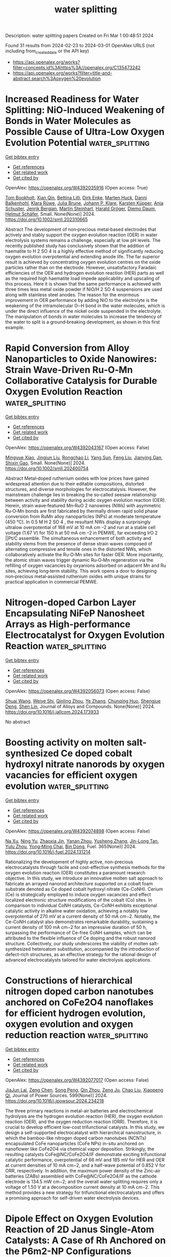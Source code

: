 #+TITLE: water splitting
Description: water splitting papers
Created on Fri Mar  1 00:48:51 2024

Found 31 results from 2024-02-23 to 2024-03-01
OpenAlex URLS (not including from_created_date or the API key)
- [[https://api.openalex.org/works?filter=concepts.id%3Ahttps%3A//openalex.org/C135473242]]
- [[https://api.openalex.org/works?filter=title-and-abstract.search%3Aoxygen%20evolution]]

* Increased Readiness for Water Splitting: NiO‐Induced Weakening of Bonds in Water Molecules as Possible Cause of Ultra‐Low Oxygen Evolution Potential  :water_splitting:
:PROPERTIES:
:UUID: https://openalex.org/W4392035916
:TOPICS: Electrocatalysis for Energy Conversion, Memristive Devices for Neuromorphic Computing, Aqueous Zinc-Ion Battery Technology
:PUBLICATION_DATE: 2024-02-22
:END:    
    
[[elisp:(doi-add-bibtex-entry "https://doi.org/10.1002/smll.202310665")][Get bibtex entry]] 

- [[elisp:(progn (xref--push-markers (current-buffer) (point)) (oa--referenced-works "https://openalex.org/W4392035916"))][Get references]]
- [[elisp:(progn (xref--push-markers (current-buffer) (point)) (oa--related-works "https://openalex.org/W4392035916"))][Get related work]]
- [[elisp:(progn (xref--push-markers (current-buffer) (point)) (oa--cited-by-works "https://openalex.org/W4392035916"))][Get cited by]]

OpenAlex: https://openalex.org/W4392035916 (Open access: True)
    
[[https://openalex.org/A5014212618][Tom Bookholt]], [[https://openalex.org/A5036966965][Xian Qin]], [[https://openalex.org/A5093978154][Bettina Lilli]], [[https://openalex.org/A5000960610][Dirk Enke]], [[https://openalex.org/A5035314432][Marten Huck]], [[https://openalex.org/A5019978547][Danni Balkenhohl]], [[https://openalex.org/A5093978155][Klara Rüwe]], [[https://openalex.org/A5069353127][Julia Brune]], [[https://openalex.org/A5078789321][Johann P. Klare]], [[https://openalex.org/A5038102483][Karsten Küpper]], [[https://openalex.org/A5018372762][Anja Schuster]], [[https://openalex.org/A5093978153][Jenrik Bergjan]], [[https://openalex.org/A5042098091][Martin Steinhart]], [[https://openalex.org/A5077386505][Harald Gröger]], [[https://openalex.org/A5086493756][Diemo Daum]], [[https://openalex.org/A5045476054][Helmut Schäfer]], Small. None(None)] 2024. https://doi.org/10.1002/smll.202310665 
     
Abstract The development of non‐precious metal‐based electrodes that actively and stably support the oxygen evolution reaction (OER) in water electrolysis systems remains a challenge, especially at low pH levels. The recently published study has conclusively shown that the addition of haematite to H 2 SO 4 is a highly effective method of significantly reducing oxygen evolution overpotential and extending anode life. The far superior result is achieved by concentrating oxygen evolution centres on the oxide particles rather than on the electrode. However, unsatisfactory Faradaic efficiencies of the OER and hydrogen evolution reaction (HER) parts as well as the required high haematite load impede applicability and upscaling of this process. Here it is shown that the same performance is achieved with three times less metal oxide powder if NiO/H 2 SO 4 suspensions are used along with stainless steel anodes. The reason for the enormous improvement in OER performance by adding NiO to the electrolyte is the weakening of the intramolecular O─H bond in the water molecules, which is under the direct influence of the nickel oxide suspended in the electrolyte. The manipulation of bonds in water molecules to increase the tendency of the water to split is a ground‐breaking development, as shown in this first example.    

    

* Rapid Conversion from Alloy Nanoparticles to Oxide Nanowires: Strain Wave‐Driven Ru‐O‐Mn Collaborative Catalysis for Durable Oxygen Evolution Reaction  :water_splitting:
:PROPERTIES:
:UUID: https://openalex.org/W4392043167
:TOPICS: Electrocatalysis for Energy Conversion, Catalytic Nanomaterials, Memristive Devices for Neuromorphic Computing
:PUBLICATION_DATE: 2024-02-22
:END:    
    
[[elisp:(doi-add-bibtex-entry "https://doi.org/10.1002/smll.202400754")][Get bibtex entry]] 

- [[elisp:(progn (xref--push-markers (current-buffer) (point)) (oa--referenced-works "https://openalex.org/W4392043167"))][Get references]]
- [[elisp:(progn (xref--push-markers (current-buffer) (point)) (oa--related-works "https://openalex.org/W4392043167"))][Get related work]]
- [[elisp:(progn (xref--push-markers (current-buffer) (point)) (oa--cited-by-works "https://openalex.org/W4392043167"))][Get cited by]]

OpenAlex: https://openalex.org/W4392043167 (Open access: False)
    
[[https://openalex.org/A5033919058][Mingyue Xiao]], [[https://openalex.org/A5011453447][Jingjun Liu]], [[https://openalex.org/A5056852886][Rongchao Li]], [[https://openalex.org/A5002847748][Yang Sun]], [[https://openalex.org/A5060470951][Feng Liu]], [[https://openalex.org/A5034184642][Jianying Gan]], [[https://openalex.org/A5029544282][Shixin Gao]], Small. None(None)] 2024. https://doi.org/10.1002/smll.202400754 
     
Abstract Metal‐doped ruthenium oxides with low prices have gained widespread attention due to their editable compositions, distorted structures, and diverse morphologies for electrocatalysis. However, the mainstream challenge lies in breaking the so‐called seesaw relationship between activity and stability during acidic oxygen evolution reaction (OER). Herein, strain wave‐featured Mn‐RuO 2 nanowires (NWs) with asymmetric Ru‐O‐Mn bonds are first fabricated by thermally driven rapid solid phase conversion from RuMn alloy nanoparticles (NPs) at moderate temperature (450 °C). In 0.5 M H 2 SO 4 , the resultant NWs display a surprisingly ultralow overpotential of 168 mV at 10 mA cm –2 and run at a stable cell voltage (1.67 V) for 150 h at 50 mA cm –2 in PEMWE, far exceeding IrO 2 ||Pt/C assemble. The simultaneous enhancement of both activity and stability stems from the presence of dense strain waves composed of alternating compressive and tensile ones in the distorted NWs, which collaboratively activate the Ru‐O‐Mn sites for faster OER. More importantly, the atomic strain waves trigger dynamic Ru‐O‐Mn regeneration via the refilling of oxygen vacancies by oxyanions adsorbed on adjacent Mn and Ru sites, achieving long‐term stability. This work opens a door to designing non‐precious metal‐assisted ruthenium oxides with unique strains for practical application in commercial PEMWE.    

    

* Nitrogen-doped Carbon Layer Encapsulating NiFeP Nanosheet Arrays as High-performance Electrocatalyst for Oxygen Evolution Reaction  :water_splitting:
:PROPERTIES:
:UUID: https://openalex.org/W4392056073
:TOPICS: Electrocatalysis for Energy Conversion, Fuel Cell Membrane Technology, Aqueous Zinc-Ion Battery Technology
:PUBLICATION_DATE: 2024-02-01
:END:    
    
[[elisp:(doi-add-bibtex-entry "https://doi.org/10.1016/j.jallcom.2024.173933")][Get bibtex entry]] 

- [[elisp:(progn (xref--push-markers (current-buffer) (point)) (oa--referenced-works "https://openalex.org/W4392056073"))][Get references]]
- [[elisp:(progn (xref--push-markers (current-buffer) (point)) (oa--related-works "https://openalex.org/W4392056073"))][Get related work]]
- [[elisp:(progn (xref--push-markers (current-buffer) (point)) (oa--cited-by-works "https://openalex.org/W4392056073"))][Get cited by]]

OpenAlex: https://openalex.org/W4392056073 (Open access: False)
    
[[https://openalex.org/A5059816962][Shuai Wang]], [[https://openalex.org/A5034955183][Weiye Shi]], [[https://openalex.org/A5070966509][Qinling Zhou]], [[https://openalex.org/A5082117229][Ye Zhang]], [[https://openalex.org/A5037000770][Chunqing Huo]], [[https://openalex.org/A5080563301][Shengjue Deng]], [[https://openalex.org/A5012185971][Shen Lin]], Journal of Alloys and Compounds. None(None)] 2024. https://doi.org/10.1016/j.jallcom.2024.173933 
     
No abstract    

    

* Boosting activity on molten salt-synthesized Ce doped cobalt hydroxyl nitrate nanorods by oxygen vacancies for efficient oxygen evolution  :water_splitting:
:PROPERTIES:
:UUID: https://openalex.org/W4392074898
:TOPICS: Formation and Properties of Nanocrystals and Nanostructures, Electrochemical Detection of Heavy Metal Ions, Memristive Devices for Neuromorphic Computing
:PUBLICATION_DATE: 2024-06-01
:END:    
    
[[elisp:(doi-add-bibtex-entry "https://doi.org/10.1016/j.fuel.2024.131214")][Get bibtex entry]] 

- [[elisp:(progn (xref--push-markers (current-buffer) (point)) (oa--referenced-works "https://openalex.org/W4392074898"))][Get references]]
- [[elisp:(progn (xref--push-markers (current-buffer) (point)) (oa--related-works "https://openalex.org/W4392074898"))][Get related work]]
- [[elisp:(progn (xref--push-markers (current-buffer) (point)) (oa--cited-by-works "https://openalex.org/W4392074898"))][Get cited by]]

OpenAlex: https://openalex.org/W4392074898 (Open access: False)
    
[[https://openalex.org/A5039804899][Na Xu]], [[https://openalex.org/A5061173596][Ning Yu]], [[https://openalex.org/A5068775213][Zhaoxia Jin]], [[https://openalex.org/A5005475250][Yanan Zhou]], [[https://openalex.org/A5050840588][Yusheng Zhang]], [[https://openalex.org/A5058907569][Jin-Long Tan]], [[https://openalex.org/A5075675634][Yulu Zhou]], [[https://openalex.org/A5062331341][Yong‐Ming Chai]], [[https://openalex.org/A5072072030][Bin Dong]], Fuel. 365(None)] 2024. https://doi.org/10.1016/j.fuel.2024.131214 
     
Rationalizing the development of highly active, non-precious electrocatalysts through facile and cost-effective synthesis methods for the oxygen evolution reaction (OER) constitutes a paramount research objective. In this study, we introduce an innovative molten salt approach to fabricate an arrayed nanorod architecture supported on a cobalt foam substrate denoted as Ce doped cobalt hydroxyl nitrate (Ce-CoNH). Cerium (Ce) is strategically employed to induce oxygen vacancies and effect localized electronic structure modifications of the cobalt (Co) sites. In comparison to individual CoNH catalysts, Ce-CoNH exhibits exceptional catalytic activity in alkaline water oxidation, achieving a notably low overpotential of 270 mV at a current density of 50 mA cm−2. Notably, the Ce-CoNH catalyst also demonstrates remarkable durability, sustaining a current density of 100 mA cm−2 for an impressive duration of 50 h, surpassing the performance of Ce-free CoNH samples, which can be attributed to the flexible influence of Ce doping and the robust nanorod structure. Collectively, our study underscores the viability of molten salt-synthesized heteroatom substitution, accompanied by the introduction of defect-rich structures, as an effective strategy for the rational design of advanced electrocatalysts tailored for water electrolysis applications.    

    

* Constructions of hierarchical nitrogen doped carbon nanotubes anchored on CoFe2O4 nanoflakes for efficient hydrogen evolution, oxygen evolution and oxygen reduction reaction  :water_splitting:
:PROPERTIES:
:UUID: https://openalex.org/W4392077017
:TOPICS: Electrocatalysis for Energy Conversion, Aqueous Zinc-Ion Battery Technology, Electrochemical Detection of Heavy Metal Ions
:PUBLICATION_DATE: 2024-04-01
:END:    
    
[[elisp:(doi-add-bibtex-entry "https://doi.org/10.1016/j.jpowsour.2024.234218")][Get bibtex entry]] 

- [[elisp:(progn (xref--push-markers (current-buffer) (point)) (oa--referenced-works "https://openalex.org/W4392077017"))][Get references]]
- [[elisp:(progn (xref--push-markers (current-buffer) (point)) (oa--related-works "https://openalex.org/W4392077017"))][Get related work]]
- [[elisp:(progn (xref--push-markers (current-buffer) (point)) (oa--cited-by-works "https://openalex.org/W4392077017"))][Get cited by]]

OpenAlex: https://openalex.org/W4392077017 (Open access: False)
    
[[https://openalex.org/A5027131833][JiaJun Lai]], [[https://openalex.org/A5026918847][Zeng Chen]], [[https://openalex.org/A5088166213][Song Peng]], [[https://openalex.org/A5040296357][Qin Zhou]], [[https://openalex.org/A5062815625][Zeng Ju]], [[https://openalex.org/A5038072194][Chao Liu]], [[https://openalex.org/A5045410326][Xiaopeng Qi]], Journal of Power Sources. 599(None)] 2024. https://doi.org/10.1016/j.jpowsour.2024.234218 
     
The three primary reactions in metal-air batteries and electrochemical hydrolysis are the hydrogen evolution reaction (HER), the oxygen evolution reaction (OER), and the oxygen reduction reaction (ORR). Therefore, it is crucial to develop efficient low-cost trifunctional catalysts. In this study, we design a self-supported electrocatalyst with hierarchical nanostructure, in which the bamboo-like nitrogen doped carbon nanotubes (NCNTs) encapsulated CoFe nanoparticles (CoFe NPs) in-situ anchored on nanoflower like CoFe2O4 via chemical vapor deposition. Strikingly, the resulting catalysts CoFe@NC/CoFe2O4/IF demonstrate exciting trifunctional catalytic performance, overpotential of 66 mV and 185 mV for HER and OER at current densities of 10 mA cm−2, and a half-wave potential of 0.852 V for ORR, respectively. In addition, the maximum power density of the Zinc-air batteries (ZABs) assembled with CoFe@NC/CoFe2O4/IF as the cathode electrode is 134.5 mW cm−2; and the overall water splitting requires only a voltage of 1.50 V at a decomposition current density at 10 mA cm−2. This method provides a new strategy for trifunctional electrocatalysts and offers a promising approach for self-driven water electrolysis devices.    

    

* Dipole Effect on Oxygen Evolution Reaction of 2D Janus Single-Atom Catalysts: A Case of Rh Anchored on the P6m2-NP Configurations  :water_splitting:
:PROPERTIES:
:UUID: https://openalex.org/W4392093761
:TOPICS: Electrocatalysis for Energy Conversion, Catalytic Nanomaterials, Fuel Cell Membrane Technology
:PUBLICATION_DATE: 2024-02-23
:END:    
    
[[elisp:(doi-add-bibtex-entry "https://doi.org/10.1021/acs.jpclett.3c03148")][Get bibtex entry]] 

- [[elisp:(progn (xref--push-markers (current-buffer) (point)) (oa--referenced-works "https://openalex.org/W4392093761"))][Get references]]
- [[elisp:(progn (xref--push-markers (current-buffer) (point)) (oa--related-works "https://openalex.org/W4392093761"))][Get related work]]
- [[elisp:(progn (xref--push-markers (current-buffer) (point)) (oa--cited-by-works "https://openalex.org/W4392093761"))][Get cited by]]

OpenAlex: https://openalex.org/W4392093761 (Open access: False)
    
[[https://openalex.org/A5031645533][Tao Huang]], [[https://openalex.org/A5005455089][Yaping Zhong]], [[https://openalex.org/A5075889094][Lei Li]], [[https://openalex.org/A5042904729][Wan Hui]], [[https://openalex.org/A5059314269][Can Leng]], [[https://openalex.org/A5039189577][Gui‐Fang Huang]], [[https://openalex.org/A5064262109][Wangyu Hu]], [[https://openalex.org/A5067640198][Wei‐Qing Huang]], The Journal of Physical Chemistry Letters. None(None)] 2024. https://doi.org/10.1021/acs.jpclett.3c03148 
     
Catalytic performance of single-atom catalysts (SACs) relies fundamentally on the electronic nature and local coordination environment of the active site. Here, based on a machine-learning (ML)-aided density functional theory (DFT) method, we reveal that the intrinsic dipole in Janus materials has a significant impact on the catalytic activity of SACs, using 2D γ-phosphorus carbide (γ-PC) as a model system. Specifically, a local dipole around the active site is a key degree to tune the catalytic activity and can be used as an important descriptor with a high feature importance of 17.1% in predicting the difference of adsorption free energy (ΔGO* – ΔGOH*) to assess the activity of the oxygen evolution reaction. As a result, the catalytic performance of SACs can be tuned by an intrinsic dipole, in stark contrast to those external stimuli strategies previously used. These results suggest that dipole engineering and the revolutionary DFT-ML hybrid scheme are novel approaches for designing high-performance catalysts.    

    

* Tuning Mo cations dissolution and surface reconstruction of CoMoO4 for efficient oxygen evolution reaction  :water_splitting:
:PROPERTIES:
:UUID: https://openalex.org/W4392095514
:TOPICS: Electrocatalysis for Energy Conversion, Catalytic Nanomaterials, Memristive Devices for Neuromorphic Computing
:PUBLICATION_DATE: 2024-02-01
:END:    
    
[[elisp:(doi-add-bibtex-entry "https://doi.org/10.1016/j.jallcom.2024.173963")][Get bibtex entry]] 

- [[elisp:(progn (xref--push-markers (current-buffer) (point)) (oa--referenced-works "https://openalex.org/W4392095514"))][Get references]]
- [[elisp:(progn (xref--push-markers (current-buffer) (point)) (oa--related-works "https://openalex.org/W4392095514"))][Get related work]]
- [[elisp:(progn (xref--push-markers (current-buffer) (point)) (oa--cited-by-works "https://openalex.org/W4392095514"))][Get cited by]]

OpenAlex: https://openalex.org/W4392095514 (Open access: False)
    
[[https://openalex.org/A5030288532][Hong Yin]], [[https://openalex.org/A5075330438][Yaonan Mo]], [[https://openalex.org/A5005792080][Chuang Liu]], [[https://openalex.org/A5008858273][Hengbo Xiao]], [[https://openalex.org/A5005752974][Zhilong Zheng]], [[https://openalex.org/A5088697406][Songliu Yuan]], [[https://openalex.org/A5025306333][Junjie Guo]], Journal of Alloys and Compounds. None(None)] 2024. https://doi.org/10.1016/j.jallcom.2024.173963 
     
No abstract    

    

* Ultrafast electronic and vibrational spectroscopy of electrochemical transformations on a metal-oxide surface during oxygen evolution from water  :water_splitting:
:PROPERTIES:
:UUID: https://openalex.org/W4392103902
:TOPICS: Electrochemical Detection of Heavy Metal Ions, Electrocatalysis for Energy Conversion, Quantum Coherence in Photosynthesis and Aqueous Systems
:PUBLICATION_DATE: 2024-02-23
:END:    
    
[[elisp:(doi-add-bibtex-entry "https://doi.org/10.26434/chemrxiv-2024-rzgp3")][Get bibtex entry]] 

- [[elisp:(progn (xref--push-markers (current-buffer) (point)) (oa--referenced-works "https://openalex.org/W4392103902"))][Get references]]
- [[elisp:(progn (xref--push-markers (current-buffer) (point)) (oa--related-works "https://openalex.org/W4392103902"))][Get related work]]
- [[elisp:(progn (xref--push-markers (current-buffer) (point)) (oa--cited-by-works "https://openalex.org/W4392103902"))][Get cited by]]

OpenAlex: https://openalex.org/W4392103902 (Open access: True)
    
[[https://openalex.org/A5066895569][Tanja Cuk]], [[https://openalex.org/A5054037567][Xihan Chen]], [[https://openalex.org/A5082056990][Suryansh Singh]], [[https://openalex.org/A5012639606][Michael Paolino]], [[https://openalex.org/A5060242817][James J. P. Stewart]], [[https://openalex.org/A5028760607][Ilya Vinogradov]], No host. None(None)] 2024. https://doi.org/10.26434/chemrxiv-2024-rzgp3  ([[https://chemrxiv.org/engage/api-gateway/chemrxiv/assets/orp/resource/item/65d779d166c138172943186c/original/ultrafast-electronic-and-vibrational-spectroscopy-of-electrochemical-transformations-on-a-metal-oxide-surface-during-oxygen-evolution-from-water.pdf][pdf]])
     
The oxygen evolution reaction (OER) from water fuels the planet through photosynthesis and is a primary means for hydrogen storage in energy technologies. Yet the detection of intermediates of OER central to the catalytic mechanism has been an ongoing challenge. This review covers the relevance of ultrafast electronic and vibrational spectroscopy of the electrochemical transformations of a metal-oxide surface undergoing OER. The electron doped SrTiO3/electrolyte is the system under review because of its high photocurrent efficiency with an ultrafast light trigger and because it allowed for detection of intermediate forms across the electromagnetic spectrum. The first part covers how the efficient catalytic reaction is triggered by ultrafast light pulses, describing the Schottky diode, the depletion layer, and Helmholtz layer under operating conditions to the extent possible. The second part covers the detection of the surface bound intermediates by transient spectroscopy. These target ultrafast (ps-ns) electron transfer from (or hole-trapping to) bound surface water species that are associated with the reactive oxygen intermediates of OER (e.g. OH*, O*). Their detection via a broadband visible probe, a mid-infrared evanescent wave, and coherent acoustic waves is then described. These target, respectively, the electronic states, the vibrational levels, and the lattice strain associated with the intermediates. The review is primarily concerned with how the measurements are made and the intermediates’ experimental spectra. The theoretical descriptions are brought in as a needed to provide context to spectra that are difficult to interpret on their own. A concluding section summarizes the essential findings and methodologies.    

    

* Nickel and Commercially Available Nickel‐Containing Alloys as Electrodes for the Electrochemical Oxygen Evolution  :water_splitting:
:PROPERTIES:
:UUID: https://openalex.org/W4392105251
:TOPICS: Electrocatalysis for Energy Conversion, Fuel Cell Membrane Technology, Aqueous Zinc-Ion Battery Technology
:PUBLICATION_DATE: 2024-02-23
:END:    
    
[[elisp:(doi-add-bibtex-entry "https://doi.org/10.1002/celc.202300460")][Get bibtex entry]] 

- [[elisp:(progn (xref--push-markers (current-buffer) (point)) (oa--referenced-works "https://openalex.org/W4392105251"))][Get references]]
- [[elisp:(progn (xref--push-markers (current-buffer) (point)) (oa--related-works "https://openalex.org/W4392105251"))][Get related work]]
- [[elisp:(progn (xref--push-markers (current-buffer) (point)) (oa--cited-by-works "https://openalex.org/W4392105251"))][Get cited by]]

OpenAlex: https://openalex.org/W4392105251 (Open access: True)
    
[[https://openalex.org/A5016719471][Nikolas Mao Kubo]], [[https://openalex.org/A5093264058][Fabian Ketter]], [[https://openalex.org/A5065818528][Stefan Palkovits]], [[https://openalex.org/A5078364217][Regina Palkovits]], ChemElectroChem. None(None)] 2024. https://doi.org/10.1002/celc.202300460  ([[https://onlinelibrary.wiley.com/doi/pdfdirect/10.1002/celc.202300460][pdf]])
     
Abstract Water electrolysis is a crucial technology for independency on fossil fuels. However, water splitting is limited by the sluggish kinetics of oxygen evolution reaction (OER). While many studies report highly active, non‐precious metal‐based electrocatalysts for alkaline OER, applicability under industrial conditions is often omitted. Such conditions require catalysts being applied on nickel or nickel‐containing alloys in elevated electrolyte concentrations. In contrast to the rather inert substrates often used in scientific studies, such industrially applied substrates exhibit significant OER activity themselves and show dynamic behaviour. Therefore, it is crucial to understand the OER behaviour of such substrates. Here, nickel and seven commercially available nickel‐containing alloys are investigated as anodes in alkaline OER and their elemental compositions correlated to their corresponding activities. Repeated potential cycling across the Ni(II)/Ni(III)‐redox couple is established as activity‐enhancing procedure. Overall, the nickel‐base alloy Hastelloy® X exhibits the highest activity due to its Fe‐, Cr‐, Mo‐ and Co‐content. Though, the activity gain differs significantly for the various materials. Comparing Ni and Hastelloy® X as least and most active materials, the positive impact of activation on both activity and stability becomes evident. While untreated Ni suffers from poor OER stability, the activity‐enhancing procedure also significantly increases electrode stability in 24 h chronopotentiometry.    

    

* Tuning the d-band states of NiFe-MOFs by combining early and late transition metals for enhanced electrocatalytic oxygen evolution  :water_splitting:
:PROPERTIES:
:UUID: https://openalex.org/W4392105540
:TOPICS: Electrocatalysis for Energy Conversion, Memristive Devices for Neuromorphic Computing, Electrochemical Detection of Heavy Metal Ions
:PUBLICATION_DATE: 2024-01-01
:END:    
    
[[elisp:(doi-add-bibtex-entry "https://doi.org/10.1039/d3ce01265d")][Get bibtex entry]] 

- [[elisp:(progn (xref--push-markers (current-buffer) (point)) (oa--referenced-works "https://openalex.org/W4392105540"))][Get references]]
- [[elisp:(progn (xref--push-markers (current-buffer) (point)) (oa--related-works "https://openalex.org/W4392105540"))][Get related work]]
- [[elisp:(progn (xref--push-markers (current-buffer) (point)) (oa--cited-by-works "https://openalex.org/W4392105540"))][Get cited by]]

OpenAlex: https://openalex.org/W4392105540 (Open access: False)
    
[[https://openalex.org/A5066425442][Dan Wen]], [[https://openalex.org/A5045484625][Xie Dan]], [[https://openalex.org/A5039787287][Bo Huang]], [[https://openalex.org/A5010357231][Qiuping Huang]], [[https://openalex.org/A5041582832][Dunmin Lin]], [[https://openalex.org/A5031892138][Xu Cheng]], [[https://openalex.org/A5020475870][Fengyu Xie]], [[https://openalex.org/A5068049785][Guangzhao Wang]], [[https://openalex.org/A5084740267][Weihua Guo]], CrystEngComm. None(None)] 2024. https://doi.org/10.1039/d3ce01265d 
     
This work presents a strategy of early-and-late transition metal combination to provide new pathways for efficient water splitting catalyst development.    

    

* Polarized Ultrathin BN Induced Dynamic Electron Interactions for Enhancing Acidic Oxygen Evolution  :water_splitting:
:PROPERTIES:
:UUID: https://openalex.org/W4392109777
:TOPICS: Electrocatalysis for Energy Conversion, Fuel Cell Membrane Technology, Electrochemical Detection of Heavy Metal Ions
:PUBLICATION_DATE: 2024-02-23
:END:    
    
[[elisp:(doi-add-bibtex-entry "https://doi.org/10.1002/ange.202402018")][Get bibtex entry]] 

- [[elisp:(progn (xref--push-markers (current-buffer) (point)) (oa--referenced-works "https://openalex.org/W4392109777"))][Get references]]
- [[elisp:(progn (xref--push-markers (current-buffer) (point)) (oa--related-works "https://openalex.org/W4392109777"))][Get related work]]
- [[elisp:(progn (xref--push-markers (current-buffer) (point)) (oa--cited-by-works "https://openalex.org/W4392109777"))][Get cited by]]

OpenAlex: https://openalex.org/W4392109777 (Open access: False)
    
[[https://openalex.org/A5036780151][Yixin Hao]], [[https://openalex.org/A5060265950][Sung‐Fu Hung]], [[https://openalex.org/A5078634223][Cheng Tian]], [[https://openalex.org/A5049099959][Luqi Wang]], [[https://openalex.org/A5091632977][Yiyu Chen]], [[https://openalex.org/A5002546727][Sheng Zhao]], [[https://openalex.org/A5081952140][Kang-Lin Peng]], [[https://openalex.org/A5056489746][Chenchen Zhang]], [[https://openalex.org/A5047629524][Ying Zhang]], [[https://openalex.org/A5010783003][Chun‐Han Kuo]], [[https://openalex.org/A5084555578][Han‐Yi Chen]], [[https://openalex.org/A5011395130][Shengjie Peng]], Angewandte Chemie. None(None)] 2024. https://doi.org/10.1002/ange.202402018 
     
Developing ruthenium‐based heterogeneous catalysts with an efficient and stable interface is essential for enhanced acidic oxygen evolution reaction (OER). Herein, we report a defect‐rich ultrathin boron nitride nanosheet support with relatively independent electron donor and acceptor sites, which serves as an electron reservoir and receiving station for RuO2, realizing the rapid supply and reception of electrons. Through precisely controlling the reaction interface, a low OER overpotential of only 180 mV (at 10 mA cm−2) and long‐term operational stability (350 h) are achieved, suggesting potential practical applications. In‐situ characterization and theoretical calculations have validated the existence of a localized electronic recycling between RuO2 and BNNS. The electron‐rich Ru sites accelerate the adsorption of water molecules and the dissociation of intermediates, while the interconnection between the O‐terminal and B‐terminal edge establishes electronic back‐donation, effectively suppressing the over‐oxidation of lattice oxygen. This study provides a new perspective for constructing a stable and highly active catalytic interface.    

    

* Polarized Ultrathin BN Induced Dynamic Electron Interactions for Enhancing Acidic Oxygen Evolution  :water_splitting:
:PROPERTIES:
:UUID: https://openalex.org/W4392110312
:TOPICS: Electrocatalysis for Energy Conversion, Fuel Cell Membrane Technology, Electrochemical Detection of Heavy Metal Ions
:PUBLICATION_DATE: 2024-02-23
:END:    
    
[[elisp:(doi-add-bibtex-entry "https://doi.org/10.1002/anie.202402018")][Get bibtex entry]] 

- [[elisp:(progn (xref--push-markers (current-buffer) (point)) (oa--referenced-works "https://openalex.org/W4392110312"))][Get references]]
- [[elisp:(progn (xref--push-markers (current-buffer) (point)) (oa--related-works "https://openalex.org/W4392110312"))][Get related work]]
- [[elisp:(progn (xref--push-markers (current-buffer) (point)) (oa--cited-by-works "https://openalex.org/W4392110312"))][Get cited by]]

OpenAlex: https://openalex.org/W4392110312 (Open access: False)
    
[[https://openalex.org/A5036780151][Yixin Hao]], [[https://openalex.org/A5060265950][Sung‐Fu Hung]], [[https://openalex.org/A5078634223][Cheng Tian]], [[https://openalex.org/A5049099959][Luqi Wang]], [[https://openalex.org/A5091632977][Yiyu Chen]], [[https://openalex.org/A5002546727][Sheng Zhao]], [[https://openalex.org/A5081952140][Kang-Lin Peng]], [[https://openalex.org/A5056489746][Chenchen Zhang]], [[https://openalex.org/A5042973046][Ying Zhang]], [[https://openalex.org/A5010783003][Chun‐Han Kuo]], [[https://openalex.org/A5084555578][Han‐Yi Chen]], [[https://openalex.org/A5011395130][Shengjie Peng]], Angewandte Chemie International Edition. None(None)] 2024. https://doi.org/10.1002/anie.202402018 
     
Developing ruthenium‐based heterogeneous catalysts with an efficient and stable interface is essential for enhanced acidic oxygen evolution reaction (OER). Herein, we report a defect‐rich ultrathin boron nitride nanosheet support with relatively independent electron donor and acceptor sites, which serves as an electron reservoir and receiving station for RuO2, realizing the rapid supply and reception of electrons. Through precisely controlling the reaction interface, a low OER overpotential of only 180 mV (at 10 mA cm−2) and long‐term operational stability (350 h) are achieved, suggesting potential practical applications. In‐situ characterization and theoretical calculations have validated the existence of a localized electronic recycling between RuO2 and BNNS. The electron‐rich Ru sites accelerate the adsorption of water molecules and the dissociation of intermediates, while the interconnection between the O‐terminal and B‐terminal edge establishes electronic back‐donation, effectively suppressing the over‐oxidation of lattice oxygen. This study provides a new perspective for constructing a stable and highly active catalytic interface.    

    

* Nanoflowers of Ternary Cobalt–Copper–Manganese Oxide as an Efficient Electrocatalyst for Oxygen Evolution Reaction  :water_splitting:
:PROPERTIES:
:UUID: https://openalex.org/W4392130324
:TOPICS: Electrocatalysis for Energy Conversion, Aqueous Zinc-Ion Battery Technology, Electrochemical Detection of Heavy Metal Ions
:PUBLICATION_DATE: 2024-02-24
:END:    
    
[[elisp:(doi-add-bibtex-entry "https://doi.org/10.1002/ente.202301355")][Get bibtex entry]] 

- [[elisp:(progn (xref--push-markers (current-buffer) (point)) (oa--referenced-works "https://openalex.org/W4392130324"))][Get references]]
- [[elisp:(progn (xref--push-markers (current-buffer) (point)) (oa--related-works "https://openalex.org/W4392130324"))][Get related work]]
- [[elisp:(progn (xref--push-markers (current-buffer) (point)) (oa--cited-by-works "https://openalex.org/W4392130324"))][Get cited by]]

OpenAlex: https://openalex.org/W4392130324 (Open access: False)
    
[[https://openalex.org/A5003445703][Jyoti Raghav]], [[https://openalex.org/A5045408244][P. Rosaiah]], [[https://openalex.org/A5051674509][Bandar Ali Al‐Asbahi]], [[https://openalex.org/A5001688048][Soumyendu Roy]], Energy Technology. None(None)] 2024. https://doi.org/10.1002/ente.202301355 
     
Oxygen evolution reaction (OER) is an integral step in the water‐splitting process. Hence, to promote OER, efficient catalysts are required to lower the energy barriers at the electrode/electrolyte interface. Low‐cost and highly active catalysts are in great demand. Herein, a ternary metal oxide, CoCuMnO x , synthesized by a facile hydrothermal method is reported, which possesses excellent catalytic ability for OER in alkaline electrolytes. The nanoscale morphology of the catalyst with flower‐like nanostructures is instrumental in increasing the electrochemical surface area of the electrode. The presence of multivalent ions and the incorporation of copper greatly enhance the electrochemical properties of the catalysts. The catalysts typically demonstrate an overpotential value of 220 mV for achieving 10 mA cm −2 current density and a Tafel slope of 73 mV dec −1 . The catalysts demonstrate good stability with minimal degradation in OER activity even after 20 h of chronopotentiometry test. For practical applications, this low‐cost material holds great potential.    

    

* Tracking accelerated oxygen evolution reaction enabled by explosive reconstruction of active species based on CoxN@NC  :water_splitting:
:PROPERTIES:
:UUID: https://openalex.org/W4392135567
:TOPICS: Electrocatalysis for Energy Conversion, Memristive Devices for Neuromorphic Computing, Fuel Cell Membrane Technology
:PUBLICATION_DATE: 2024-01-01
:END:    
    
[[elisp:(doi-add-bibtex-entry "https://doi.org/10.1039/d4ta00196f")][Get bibtex entry]] 

- [[elisp:(progn (xref--push-markers (current-buffer) (point)) (oa--referenced-works "https://openalex.org/W4392135567"))][Get references]]
- [[elisp:(progn (xref--push-markers (current-buffer) (point)) (oa--related-works "https://openalex.org/W4392135567"))][Get related work]]
- [[elisp:(progn (xref--push-markers (current-buffer) (point)) (oa--cited-by-works "https://openalex.org/W4392135567"))][Get cited by]]

OpenAlex: https://openalex.org/W4392135567 (Open access: False)
    
[[https://openalex.org/A5042054457][Hyung Wook Choi]], [[https://openalex.org/A5091554389][Jiwon Kim]], [[https://openalex.org/A5015012876][Hyeon‐Seok Bang]], [[https://openalex.org/A5078354747][Khaled Badawy]], [[https://openalex.org/A5024947859][Ui Young Lee]], [[https://openalex.org/A5049204244][Dong In Jeong]], [[https://openalex.org/A5039821968][Yeseul Kim]], [[https://openalex.org/A5054520248][Kotiba Hamad]], [[https://openalex.org/A5078886160][Bong Kyun Kang]], [[https://openalex.org/A5079700977][Byung Mook Weon]], [[https://openalex.org/A5001603223][Hyung Suk Oh]], [[https://openalex.org/A5017583868][Nirpendra Singh]], [[https://openalex.org/A5045038094][Dae Ho Yoon]], Journal of materials chemistry. A, Materials for energy and sustainability. None(None)] 2024. https://doi.org/10.1039/d4ta00196f 
     
The development of a hierarchical structure of Co/Co 4 N@NC has been successfully achieved. The robust oxygen evolution reaction activity of Co/Co 4 N@NC is attributed to the modulation of the d-band center, which reconstruct Co 2+ into Co 3+ .    

    

* Interface‐Engineered NiFe/Ni‐S Nanoparticles for Reliable Alkaline Oxygen Production at Industrial Current: A Sulfur Source Confinement Strategy  :water_splitting:
:PROPERTIES:
:UUID: https://openalex.org/W4392139199
:TOPICS: Aqueous Zinc-Ion Battery Technology, Electrocatalysis for Energy Conversion, Layered Double Hydroxide Nanomaterials
:PUBLICATION_DATE: 2024-02-23
:END:    
    
[[elisp:(doi-add-bibtex-entry "https://doi.org/10.1002/smll.202310737")][Get bibtex entry]] 

- [[elisp:(progn (xref--push-markers (current-buffer) (point)) (oa--referenced-works "https://openalex.org/W4392139199"))][Get references]]
- [[elisp:(progn (xref--push-markers (current-buffer) (point)) (oa--related-works "https://openalex.org/W4392139199"))][Get related work]]
- [[elisp:(progn (xref--push-markers (current-buffer) (point)) (oa--cited-by-works "https://openalex.org/W4392139199"))][Get cited by]]

OpenAlex: https://openalex.org/W4392139199 (Open access: False)
    
[[https://openalex.org/A5010217323][Bin Chen]], [[https://openalex.org/A5017882728][Tao Liu]], [[https://openalex.org/A5027689004][Xiangwen Zhang]], [[https://openalex.org/A5048537490][Shichao Zhao]], [[https://openalex.org/A5061055076][Runfei Yue]], [[https://openalex.org/A5040298454][Sipu Wang]], [[https://openalex.org/A5038532525][Lianqin Wang]], [[https://openalex.org/A5015399496][Zhihao Chen]], [[https://openalex.org/A5019670440][Yingjie Feng]], [[https://openalex.org/A5052713328][Jun Huang]], [[https://openalex.org/A5079178497][Yan Yin]], [[https://openalex.org/A5021480695][Michael D. Guiver]], Small. None(None)] 2024. https://doi.org/10.1002/smll.202310737 
     
Abstract Using powder‐based ink appears to be the most suitable candidate for commercializing the membrane electrode assembly (MEA), while research on the powder‐based NPM catalyst for anion exchange membrane water electrolyzer (AEMWE) is currently insufficient, especially at high current density. Herein, a sulfur source (NiFe Layered double hydroxide adsorbed ) confinement strategy is developed to integrate Ni 3 S 2 onto the surface of amorphous/crystalline NiFe alloy nanoparticles (denoted NiFe/Ni‐S), achieving advanced control over the sulfidation process for the formation of metal sulfides. The constructed interface under the sulfur source confinement strategy generates abundant active sites that increase electron transport at the electrode‐electrolyte interface and improve ability over an extended period at a high current density. Consequently, the constructed NiFe/Ni‐S delivers an ultra‐low overpotential of 239 mV at 10 mA cm −2 and 0.66 mA under an overpotential of 300 mV. The AEMWE with NiFe/Ni‐S anode exhibits a cell voltage of 1.664 V @ 0.5 A cm −2 and a 400 h stability at 1.0 A cm −2 .    

    

* Phytic-acid-doped conductive hydrogels as alkaline seawater electrocatalysts with anomalous chloride promoted oxygen evolution reaction  :water_splitting:
:PROPERTIES:
:UUID: https://openalex.org/W4392139371
:TOPICS: Electrocatalysis for Energy Conversion, Aqueous Zinc-Ion Battery Technology, Electrochemical Biosensor Technology
:PUBLICATION_DATE: 2024-02-01
:END:    
    
[[elisp:(doi-add-bibtex-entry "https://doi.org/10.1016/j.apsusc.2024.159754")][Get bibtex entry]] 

- [[elisp:(progn (xref--push-markers (current-buffer) (point)) (oa--referenced-works "https://openalex.org/W4392139371"))][Get references]]
- [[elisp:(progn (xref--push-markers (current-buffer) (point)) (oa--related-works "https://openalex.org/W4392139371"))][Get related work]]
- [[elisp:(progn (xref--push-markers (current-buffer) (point)) (oa--cited-by-works "https://openalex.org/W4392139371"))][Get cited by]]

OpenAlex: https://openalex.org/W4392139371 (Open access: False)
    
[[https://openalex.org/A5027580867][Lin Hu]], [[https://openalex.org/A5058103707][Xuecai Tan]], [[https://openalex.org/A5078231129][Rui Luo]], [[https://openalex.org/A5043057827][Xiao-Ju Wen]], [[https://openalex.org/A5051350429][Xiankun Wu]], [[https://openalex.org/A5041854485][Hua-xun Luo]], [[https://openalex.org/A5072559438][Zhenghao Fei]], Applied Surface Science. None(None)] 2024. https://doi.org/10.1016/j.apsusc.2024.159754 
     
No abstract    

    

* Seven mechanisms of oxygen evolution reaction proposed recently: A mini review  :water_splitting:
:PROPERTIES:
:UUID: https://openalex.org/W4392142198
:TOPICS: Electrocatalysis for Energy Conversion, Electrochemical Detection of Heavy Metal Ions, Fuel Cell Membrane Technology
:PUBLICATION_DATE: 2024-02-01
:END:    
    
[[elisp:(doi-add-bibtex-entry "https://doi.org/10.1016/j.cej.2024.149992")][Get bibtex entry]] 

- [[elisp:(progn (xref--push-markers (current-buffer) (point)) (oa--referenced-works "https://openalex.org/W4392142198"))][Get references]]
- [[elisp:(progn (xref--push-markers (current-buffer) (point)) (oa--related-works "https://openalex.org/W4392142198"))][Get related work]]
- [[elisp:(progn (xref--push-markers (current-buffer) (point)) (oa--cited-by-works "https://openalex.org/W4392142198"))][Get cited by]]

OpenAlex: https://openalex.org/W4392142198 (Open access: False)
    
[[https://openalex.org/A5022885630][Zhixuan Feng]], [[https://openalex.org/A5037480797][Chia-Tsen Dai]], [[https://openalex.org/A5032553249][Peng Shi]], [[https://openalex.org/A5060430863][Xuefei Lei]], [[https://openalex.org/A5021363847][Rui Guo]], [[https://openalex.org/A5075523709][Biao Wang]], [[https://openalex.org/A5081185893][Xuanwen Liu]], [[https://openalex.org/A5019520436][Jinyuan You]], Chemical Engineering Journal. None(None)] 2024. https://doi.org/10.1016/j.cej.2024.149992 
     
No abstract    

    

* P-doped RuPd nanoparticles anchored on Y2Ru2-xPdxO7 pyrochlore oxide surface as oxygen evolution and reduction electrocatalysts for Zn-air battery  :water_splitting:
:PROPERTIES:
:UUID: https://openalex.org/W4392142396
:TOPICS: Electrocatalysis for Energy Conversion, Aqueous Zinc-Ion Battery Technology, Electrochemical Detection of Heavy Metal Ions
:PUBLICATION_DATE: 2024-02-01
:END:    
    
[[elisp:(doi-add-bibtex-entry "https://doi.org/10.1016/j.apsusc.2024.159788")][Get bibtex entry]] 

- [[elisp:(progn (xref--push-markers (current-buffer) (point)) (oa--referenced-works "https://openalex.org/W4392142396"))][Get references]]
- [[elisp:(progn (xref--push-markers (current-buffer) (point)) (oa--related-works "https://openalex.org/W4392142396"))][Get related work]]
- [[elisp:(progn (xref--push-markers (current-buffer) (point)) (oa--cited-by-works "https://openalex.org/W4392142396"))][Get cited by]]

OpenAlex: https://openalex.org/W4392142396 (Open access: False)
    
[[https://openalex.org/A5052090122][Geunhyeong Lee]], [[https://openalex.org/A5017828132][Eun-Su Jang]], [[https://openalex.org/A5050138704][Pei-Chen Su]], [[https://openalex.org/A5009818257][Jooheon Kim]], Applied Surface Science. None(None)] 2024. https://doi.org/10.1016/j.apsusc.2024.159788 
     
No abstract    

    

* Distance effect of single atoms on stability of cobalt oxide catalysts for acidic oxygen evolution  :water_splitting:
:PROPERTIES:
:UUID: https://openalex.org/W4392153698
:TOPICS: Electrocatalysis for Energy Conversion, Electrochemical Detection of Heavy Metal Ions, Aqueous Zinc-Ion Battery Technology
:PUBLICATION_DATE: 2024-02-26
:END:    
    
[[elisp:(doi-add-bibtex-entry "https://doi.org/10.1038/s41467-024-46176-0")][Get bibtex entry]] 

- [[elisp:(progn (xref--push-markers (current-buffer) (point)) (oa--referenced-works "https://openalex.org/W4392153698"))][Get references]]
- [[elisp:(progn (xref--push-markers (current-buffer) (point)) (oa--related-works "https://openalex.org/W4392153698"))][Get related work]]
- [[elisp:(progn (xref--push-markers (current-buffer) (point)) (oa--cited-by-works "https://openalex.org/W4392153698"))][Get cited by]]

OpenAlex: https://openalex.org/W4392153698 (Open access: True)
    
[[https://openalex.org/A5000151255][Z. D. Zhang]], [[https://openalex.org/A5046463704][Chuanyi Jia]], [[https://openalex.org/A5063955135][Peiyu Ma]], [[https://openalex.org/A5021979312][Feng Chen]], [[https://openalex.org/A5071791749][Yang Jin]], [[https://openalex.org/A5041677976][Jian Huang]], [[https://openalex.org/A5049713859][Jian‐Guo Zheng]], [[https://openalex.org/A5043676611][Ming J. Zuo]], [[https://openalex.org/A5045653991][Mingkai Liu]], [[https://openalex.org/A5039567536][Shiming Zhou]], [[https://openalex.org/A5075571728][Jie Zeng]], Nature Communications. 15(1)] 2024. https://doi.org/10.1038/s41467-024-46176-0  ([[https://www.nature.com/articles/s41467-024-46176-0.pdf][pdf]])
     
Abstract Developing efficient and economical electrocatalysts for acidic oxygen evolution reaction (OER) is essential for proton exchange membrane water electrolyzers (PEMWE). Cobalt oxides are considered promising non-precious OER catalysts due to their high activities. However, the severe dissolution of Co atoms in acid media leads to the collapse of crystal structure, which impedes their application in PEMWE. Here, we report that introducing acid-resistant Ir single atoms into the lattice of spinel cobalt oxides can significantly suppress the Co dissolution and keep them highly stable during the acidic OER process. Combining theoretical and experimental studies, we reveal that the stabilizing effect induced by Ir heteroatoms exhibits a strong dependence on the distance of adjacent Ir single atoms, where the OER stability of cobalt oxides continuously improves with decreasing the distance. When the distance reduces to about 0.6 nm, the spinel cobalt oxides present no obvious degradation over a 60-h stability test for acidic OER, suggesting potential for practical applications.    

    

* Exfoliation of Metal–Organic Frameworks to Give 2D MOF Nanosheets for the Electrocatalytic Oxygen Evolution Reaction  :water_splitting:
:PROPERTIES:
:UUID: https://openalex.org/W4392156438
:TOPICS: Electrocatalysis for Energy Conversion, Electrochemical Detection of Heavy Metal Ions, Chemistry and Applications of Metal-Organic Frameworks
:PUBLICATION_DATE: 2024-02-26
:END:    
    
[[elisp:(doi-add-bibtex-entry "https://doi.org/10.1002/anie.202402969")][Get bibtex entry]] 

- [[elisp:(progn (xref--push-markers (current-buffer) (point)) (oa--referenced-works "https://openalex.org/W4392156438"))][Get references]]
- [[elisp:(progn (xref--push-markers (current-buffer) (point)) (oa--related-works "https://openalex.org/W4392156438"))][Get related work]]
- [[elisp:(progn (xref--push-markers (current-buffer) (point)) (oa--cited-by-works "https://openalex.org/W4392156438"))][Get cited by]]

OpenAlex: https://openalex.org/W4392156438 (Open access: False)
    
[[https://openalex.org/A5049967323][Peng Wu]], [[https://openalex.org/A5039931061][Shuang Geng]], [[https://openalex.org/A5021984184][Xinyu Wang]], [[https://openalex.org/A5039734738][Xinglong Zhang]], [[https://openalex.org/A5007884941][Hongfeng Li]], [[https://openalex.org/A5070961992][Lulu Zhang]], [[https://openalex.org/A5037726491][Yu Shen]], [[https://openalex.org/A5057374450][Baoli Zha]], [[https://openalex.org/A5086476705][Suoying Zhang]], [[https://openalex.org/A5040039962][Fengwei Huo]], [[https://openalex.org/A5023634611][Weina Zhang]], Angewandte Chemie International Edition. None(None)] 2024. https://doi.org/10.1002/anie.202402969 
     
The structure and properties of materials are determined by a diverse range of chemical bond formation and breaking mechanisms, which greatly motivates the development of selectively controlling the chemical bonds in order to achieve materials with specific characteristics. Here, an orientational intervening bond‐breaking strategy is demonstrated for synthesizing ultrathin metal–organic framework (MOF) nanosheets through balancing the process of thermal decomposition and liquid nitrogen exfoliation. In such approach, proper thermal treatment can weaken the interlayer bond while maintaining the stability of the intralayer bond in the layered MOFs. And the following liquid nitrogen treatment results in significant deformation and stress in the layered MOFs’ structure due to the instant temperature drop and drastic expansion of liquid N2, leading to the curling, detachment, and separation of the MOF layers. The produced MOF nanosheets with five cycles of treatment are primarily composed of nanosheets that are less than 10 nm in thickness. The MOF nanosheets exhibit enhanced catalytic performance in oxygen evolution reactions owing to the ultrathin thickness without capping agents which provide improved charge transfer efficiency and dense exposed active sites. This strategy underscores the significance of orientational intervention in chemical bonds to engineer innovative materials.    

    

* Exfoliation of Metal–Organic Frameworks to Give 2D MOF Nanosheets for the Electrocatalytic Oxygen Evolution Reaction  :water_splitting:
:PROPERTIES:
:UUID: https://openalex.org/W4392166415
:TOPICS: Electrocatalysis for Energy Conversion, Electrochemical Detection of Heavy Metal Ions, Chemistry and Applications of Metal-Organic Frameworks
:PUBLICATION_DATE: 2024-02-26
:END:    
    
[[elisp:(doi-add-bibtex-entry "https://doi.org/10.1002/ange.202402969")][Get bibtex entry]] 

- [[elisp:(progn (xref--push-markers (current-buffer) (point)) (oa--referenced-works "https://openalex.org/W4392166415"))][Get references]]
- [[elisp:(progn (xref--push-markers (current-buffer) (point)) (oa--related-works "https://openalex.org/W4392166415"))][Get related work]]
- [[elisp:(progn (xref--push-markers (current-buffer) (point)) (oa--cited-by-works "https://openalex.org/W4392166415"))][Get cited by]]

OpenAlex: https://openalex.org/W4392166415 (Open access: False)
    
[[https://openalex.org/A5049967323][Peng Wu]], [[https://openalex.org/A5039931061][Shuang Geng]], [[https://openalex.org/A5021984184][Xinyu Wang]], [[https://openalex.org/A5039734738][Xinglong Zhang]], [[https://openalex.org/A5007884941][Hongfeng Li]], [[https://openalex.org/A5070961992][Lulu Zhang]], [[https://openalex.org/A5037726491][Yu Shen]], [[https://openalex.org/A5057374450][Baoli Zha]], [[https://openalex.org/A5086476705][Suoying Zhang]], [[https://openalex.org/A5040039962][Fengwei Huo]], [[https://openalex.org/A5086476705][Suoying Zhang]], Angewandte Chemie. None(None)] 2024. https://doi.org/10.1002/ange.202402969 
     
The structure and properties of materials are determined by a diverse range of chemical bond formation and breaking mechanisms, which greatly motivates the development of selectively controlling the chemical bonds in order to achieve materials with specific characteristics. Here, an orientational intervening bond‐breaking strategy is demonstrated for synthesizing ultrathin metal–organic framework (MOF) nanosheets through balancing the process of thermal decomposition and liquid nitrogen exfoliation. In such approach, proper thermal treatment can weaken the interlayer bond while maintaining the stability of the intralayer bond in the layered MOFs. And the following liquid nitrogen treatment results in significant deformation and stress in the layered MOFs’ structure due to the instant temperature drop and drastic expansion of liquid N2, leading to the curling, detachment, and separation of the MOF layers. The produced MOF nanosheets with five cycles of treatment are primarily composed of nanosheets that are less than 10 nm in thickness. The MOF nanosheets exhibit enhanced catalytic performance in oxygen evolution reactions owing to the ultrathin thickness without capping agents which provide improved charge transfer efficiency and dense exposed active sites. This strategy underscores the significance of orientational intervention in chemical bonds to engineer innovative materials.    

    

* Structural reconstruction of cobalt and ferrocene-based metal-organic framework during electrochemical oxygen evolution reaction  :water_splitting:
:PROPERTIES:
:UUID: https://openalex.org/W4392168646
:TOPICS: Electrochemical Detection of Heavy Metal Ions, Conducting Polymer Research, Electrocatalysis for Energy Conversion
:PUBLICATION_DATE: 2024-02-26
:END:    
    
[[elisp:(doi-add-bibtex-entry "https://doi.org/10.26434/chemrxiv-2024-vlqz5")][Get bibtex entry]] 

- [[elisp:(progn (xref--push-markers (current-buffer) (point)) (oa--referenced-works "https://openalex.org/W4392168646"))][Get references]]
- [[elisp:(progn (xref--push-markers (current-buffer) (point)) (oa--related-works "https://openalex.org/W4392168646"))][Get related work]]
- [[elisp:(progn (xref--push-markers (current-buffer) (point)) (oa--cited-by-works "https://openalex.org/W4392168646"))][Get cited by]]

OpenAlex: https://openalex.org/W4392168646 (Open access: True)
    
[[https://openalex.org/A5071440495][Thomas Doughty]], [[https://openalex.org/A5094005131][Andrea Zingl]], [[https://openalex.org/A5070524825][Maximilian Wünschek]], [[https://openalex.org/A5035468865][Christian M. Pichler]], [[https://openalex.org/A5006409298][Matthew Watkins]], [[https://openalex.org/A5019861460][Souvik Roy]], No host. None(None)] 2024. https://doi.org/10.26434/chemrxiv-2024-vlqz5  ([[https://chemrxiv.org/engage/api-gateway/chemrxiv/assets/orp/resource/item/65d88265e9ebbb4db90983ee/original/structural-reconstruction-of-cobalt-and-ferrocene-based-metal-organic-framework-during-electrochemical-oxygen-evolution-reaction.pdf][pdf]])
     
Metal-organic frameworks (MOFs) are increasingly being investigated as electrocatalysts for oxygen evolution reaction (OER) due to their unique modular structures that present a hybrid between molecular and heterogeneous catalysts, featuring well-defined active sites. However, many fundamental questions remain open regarding the electrochemical stability of MOFs, structural reconstruction of coordination sites, and the role of in situ-formed species. Here we report structural transformation of a surface-grown MOF containing cobalt nodes and 1,1’-ferrocenedicarboxylic acid linkers (denoted as CoFc-MOF) during OER in alkaline electrolyte. Ex situ and in situ investigations of CoFc-MOF film suggests that the MOF acts as a pre-catalyst and undergoes a two-step restructuring process under operating conditions to generate a metal oxyhydroxide phase. The MOF-derived metal oxyhydroxide catalyst, supported on nickel foam electrodes, displays high activity towards OER with an overpotential of 190 mV at the current density of 10 mA cm–2. While this study demonstrates the necessity of investigating structural evolution of MOFs in electrocatalysis, it also shows potential of using MOFs as precursors in catalyst design.    

    

* Electroactive heterojunctions of iron-based compounds in oxygen evolution reaction – insight into synergy and mechanism  :water_splitting:
:PROPERTIES:
:UUID: https://openalex.org/W4392170706
:TOPICS: Electrocatalysis for Energy Conversion, Electrochemical Detection of Heavy Metal Ions, Fuel Cell Membrane Technology
:PUBLICATION_DATE: 2024-02-01
:END:    
    
[[elisp:(doi-add-bibtex-entry "https://doi.org/10.1016/j.electacta.2024.144005")][Get bibtex entry]] 

- [[elisp:(progn (xref--push-markers (current-buffer) (point)) (oa--referenced-works "https://openalex.org/W4392170706"))][Get references]]
- [[elisp:(progn (xref--push-markers (current-buffer) (point)) (oa--related-works "https://openalex.org/W4392170706"))][Get related work]]
- [[elisp:(progn (xref--push-markers (current-buffer) (point)) (oa--cited-by-works "https://openalex.org/W4392170706"))][Get cited by]]

OpenAlex: https://openalex.org/W4392170706 (Open access: False)
    
[[https://openalex.org/A5034044475][Anna Dymerska]], [[https://openalex.org/A5064148144][Ewa Mijowska]], [[https://openalex.org/A5030552243][Almaz L. Zinnatullin]], [[https://openalex.org/A5005873235][Rustem Zairov]], [[https://openalex.org/A5064148144][Ewa Mijowska]], Electrochimica Acta. None(None)] 2024. https://doi.org/10.1016/j.electacta.2024.144005 
     
This research addresses the inherent challenges of low catalytic activity and stability often associated with Oxygen Evolution Reaction (OER) catalysts. We designed composites with outstanding electrocatalytic performance. The methodology is characterized by low-temperature operation and environmentally friendly substrates. We have successfully fostered a synergistic interplay between Fe and oxygen, carbon and nickel, respectively. Fabricated material composed of three different heterojunctions triggered the stability of the catalyst and facilitated efficient charge transfer in OER. Our optimized catalyst (Fe/Ni_3.0h), emerges as a promising candidate for practical applications, exhibiting an overpotential of 310 mV, a Tafel slope of 37 mV/dec, and a potential retention of 98.8% which is a 50% lower drop in respect to commercial RuO2. Therefore, our approach underlines the substantial influence of conductive Fe-based materials: FeNi3, Fe3C, and Fe3O4 on OER performance with revealed comprehensive mechanism via ex-situ XRD and Mössbauer spectroscopy analyses.    

    

* Surface addition of Ag on PbO2 to enable efficient oxygen evolution reaction in pH-neutral media  :water_splitting:
:PROPERTIES:
:UUID: https://openalex.org/W4392184832
:TOPICS: Electrocatalysis for Energy Conversion, Electrochemical Detection of Heavy Metal Ions, Electrochemical Biosensor Technology
:PUBLICATION_DATE: 2024-02-01
:END:    
    
[[elisp:(doi-add-bibtex-entry "https://doi.org/10.1016/j.cej.2024.150043")][Get bibtex entry]] 

- [[elisp:(progn (xref--push-markers (current-buffer) (point)) (oa--referenced-works "https://openalex.org/W4392184832"))][Get references]]
- [[elisp:(progn (xref--push-markers (current-buffer) (point)) (oa--related-works "https://openalex.org/W4392184832"))][Get related work]]
- [[elisp:(progn (xref--push-markers (current-buffer) (point)) (oa--cited-by-works "https://openalex.org/W4392184832"))][Get cited by]]

OpenAlex: https://openalex.org/W4392184832 (Open access: False)
    
[[https://openalex.org/A5041930796][Siming Li]], [[https://openalex.org/A5047811811][Meng Shi]], [[https://openalex.org/A5072254497][Chen Wu]], [[https://openalex.org/A5032967714][Kaiqi Nie]], [[https://openalex.org/A5052267876][Zheng Wang]], [[https://openalex.org/A5050687293][Xiaoxu Jiang]], [[https://openalex.org/A5038908444][Xinbing Liu]], [[https://openalex.org/A5063251071][Huili Chen]], [[https://openalex.org/A5024069386][Xinlong Tian]], [[https://openalex.org/A5053821178][Daoxiong Wu]], [[https://openalex.org/A5041930796][Siming Li]], Chemical Engineering Journal. None(None)] 2024. https://doi.org/10.1016/j.cej.2024.150043 
     
Electrocatalysts, particularly earth-abundant metal oxide ones, exhibit poor performance in catalyzing the oxygen evolution reaction (OER) under neutral conditions due to low ionic concentrations. This study introduces a novel strategy for fabricating a PbO2 + Ag composite electrode with significantly improved OER activity and stability in a pH-neutral environment. Our results suggest that incorporating Ag as a surface additive improves the efficiency of utilizing adsorbed oxygenated species via the bridge-site-top-site pathway. Moreover, the surface decoration of Ag resulted in enhanced electrocatalytic stability by diverting the attack of oxygenated species to Pb thereby effectively preventing Pb dissolution. The results not only establish a method for utilizing PbO2 in pH-neutral OER applications, but also propose a potential strategy for employing less noble catalysts in cost-effective electrochemical energy conversions.    

    

* Carbon Nanotube Composites with Bimetallic Transition Metal Selenides as Efficient Electrocatalysts for Oxygen Evolution Reaction  :water_splitting:
:PROPERTIES:
:UUID: https://openalex.org/W4392189844
:TOPICS: Electrocatalysis for Energy Conversion, Fuel Cell Membrane Technology, Electrochemical Detection of Heavy Metal Ions
:PUBLICATION_DATE: 2024-02-27
:END:    
    
[[elisp:(doi-add-bibtex-entry "https://doi.org/10.3390/su16051953")][Get bibtex entry]] 

- [[elisp:(progn (xref--push-markers (current-buffer) (point)) (oa--referenced-works "https://openalex.org/W4392189844"))][Get references]]
- [[elisp:(progn (xref--push-markers (current-buffer) (point)) (oa--related-works "https://openalex.org/W4392189844"))][Get related work]]
- [[elisp:(progn (xref--push-markers (current-buffer) (point)) (oa--cited-by-works "https://openalex.org/W4392189844"))][Get cited by]]

OpenAlex: https://openalex.org/W4392189844 (Open access: True)
    
[[https://openalex.org/A5053208255][Saira Riaz]], [[https://openalex.org/A5026183354][Muhammad Shafiq Anjum]], [[https://openalex.org/A5009004798][Abid Ali]], [[https://openalex.org/A5081498908][Yasir Mehmood]], [[https://openalex.org/A5064930579][Muhammad Ahmad]], [[https://openalex.org/A5066178049][Norah Alwadai]], [[https://openalex.org/A5010504371][Munawar Iqbal]], [[https://openalex.org/A5052430989][Salih Akyürekli]], [[https://openalex.org/A5051204593][Noor Hassan]], [[https://openalex.org/A5050144026][Rizwan Shoukat]], Sustainability. 16(5)] 2024. https://doi.org/10.3390/su16051953  ([[https://www.mdpi.com/2071-1050/16/5/1953/pdf?version=1709030630][pdf]])
     
Hydrogen fuel is a clean and versatile energy carrier that can be used for various applications, including transportation, power generation, and industrial processes. Electrocatalytic water splitting could be the most beneficial and facile approach for producing hydrogen. In this work, transition metal selenide composites with carbon nanotubes (CNTs) have been investigated for electrocatalytic water splitting. The synthesis process involved the facile one-step hydrothermal growth of transition metal nanoparticles over the CNTs and acted as an efficient electrode toward electrochemical water splitting. Scanning electron microscopy and XRD patterns reveal that nanoparticles were firmly anchored on the CNTs, resulting in the formation of composites. The electrochemical measurements reveal that CNT composite with nickel–cobalt selenides (NiCo-Se/CNTs@NF) display remarkable oxygen evolution reaction (OER) activity in basic media, which is an important part of hydrogen production. It demonstrates the lowest overpotential (η10mAcm−2) of 0.560 V vs. RHE, a reduced Tafel slope of 163 mV/dec, and lower charge transfer impedance for the OER process. The multi-metallic selenide composite with CNTs demonstrating unique nanostructure and synergistic effects offers a promising platform for enhancing electrocatalytic OER performance and opens up new avenues for efficient energy conversion and storage applications.    

    

* The role of strain in oxygen evolution reaction  :water_splitting:
:PROPERTIES:
:UUID: https://openalex.org/W4392122210
:TOPICS: Electrocatalysis for Energy Conversion, Fuel Cell Membrane Technology, Memristive Devices for Neuromorphic Computing
:PUBLICATION_DATE: 2024-02-01
:END:    
    
[[elisp:(doi-add-bibtex-entry "https://doi.org/10.1016/j.jechem.2024.02.007")][Get bibtex entry]] 

- [[elisp:(progn (xref--push-markers (current-buffer) (point)) (oa--referenced-works "https://openalex.org/W4392122210"))][Get references]]
- [[elisp:(progn (xref--push-markers (current-buffer) (point)) (oa--related-works "https://openalex.org/W4392122210"))][Get related work]]
- [[elisp:(progn (xref--push-markers (current-buffer) (point)) (oa--cited-by-works "https://openalex.org/W4392122210"))][Get cited by]]

OpenAlex: https://openalex.org/W4392122210 (Open access: False)
    
[[https://openalex.org/A5022885630][Zhixuan Feng]], [[https://openalex.org/A5037480797][Chia-Tsen Dai]], [[https://openalex.org/A5026635004][Zhe Zhang]], [[https://openalex.org/A5060430863][Xuefei Lei]], [[https://openalex.org/A5031052370][Wenning Mu]], [[https://openalex.org/A5021363847][Rui Guo]], [[https://openalex.org/A5081185893][Xuanwen Liu]], [[https://openalex.org/A5019520436][Jinyuan You]], Journal of Energy Chemistry. None(None)] 2024. https://doi.org/10.1016/j.jechem.2024.02.007 
     
No abstract    

    

* Oxygen evolution reaction on iridium-molybdenum mixed oxide electrocatalysts  :water_splitting:
:PROPERTIES:
:UUID: https://openalex.org/W4392181502
:TOPICS: Electrocatalysis for Energy Conversion, Fuel Cell Membrane Technology, Electrochemical Detection of Heavy Metal Ions
:PUBLICATION_DATE: 2019-10-17
:END:    
    
[[elisp:(doi-add-bibtex-entry "None")][Get bibtex entry]] 

- [[elisp:(progn (xref--push-markers (current-buffer) (point)) (oa--referenced-works "https://openalex.org/W4392181502"))][Get references]]
- [[elisp:(progn (xref--push-markers (current-buffer) (point)) (oa--related-works "https://openalex.org/W4392181502"))][Get related work]]
- [[elisp:(progn (xref--push-markers (current-buffer) (point)) (oa--cited-by-works "https://openalex.org/W4392181502"))][Get cited by]]

OpenAlex: https://openalex.org/W4392181502 (Open access: False)
    
[[https://openalex.org/A5047338943][Cédric Tard]], [[https://openalex.org/A5053316352][Marine Elmaalouf]], [[https://openalex.org/A5028372389][Silvia Durán]], [[https://openalex.org/A5017960042][Mateusz Odziomek]], [[https://openalex.org/A5065949519][Marco Faustini]], [[https://openalex.org/A5087775789][Cédric Boissière]], [[https://openalex.org/A5072727657][Marion Giraud]], [[https://openalex.org/A5007926541][Jennifer Péron]], No host. None(None)] 2019. None 
     
No abstract    

    

* Stability challenges and opportunities of NiFe‐based electrocatalysts for oxygen evolution reaction in alkaline media  :water_splitting:
:PROPERTIES:
:UUID: https://openalex.org/W4392196226
:TOPICS: Electrocatalysis for Energy Conversion, Aqueous Zinc-Ion Battery Technology, Fuel Cell Membrane Technology
:PUBLICATION_DATE: 2024-02-26
:END:    
    
[[elisp:(doi-add-bibtex-entry "https://doi.org/10.1002/cnl2.110")][Get bibtex entry]] 

- [[elisp:(progn (xref--push-markers (current-buffer) (point)) (oa--referenced-works "https://openalex.org/W4392196226"))][Get references]]
- [[elisp:(progn (xref--push-markers (current-buffer) (point)) (oa--related-works "https://openalex.org/W4392196226"))][Get related work]]
- [[elisp:(progn (xref--push-markers (current-buffer) (point)) (oa--cited-by-works "https://openalex.org/W4392196226"))][Get cited by]]

OpenAlex: https://openalex.org/W4392196226 (Open access: True)
    
[[https://openalex.org/A5006182339][Yujun Han]], [[https://openalex.org/A5001395097][Jingyi Wang]], [[https://openalex.org/A5064684366][Yuhang Liu]], [[https://openalex.org/A5087372065][Tianqi Li]], [[https://openalex.org/A5031555539][Tongzhou Wang]], [[https://openalex.org/A5024541563][Xinyue Li]], [[https://openalex.org/A5013256964][X. J. Ye]], [[https://openalex.org/A5027334799][Guodong Li]], [[https://openalex.org/A5063383376][Jihong Li]], [[https://openalex.org/A5069789783][Wenbin Hu]], [[https://openalex.org/A5073977425][Yida Deng]], Carbon Neutralization. None(None)] 2024. https://doi.org/10.1002/cnl2.110  ([[https://onlinelibrary.wiley.com/doi/pdfdirect/10.1002/cnl2.110][pdf]])
     
Abstract Water splitting is a critical process for the production of green hydrogen, contributing to the advancement of a circular economy. However, the application of water splitting devices on a large scale is primarily impeded by the sluggish oxygen evolution reaction (OER) at the anode. Thus, developing and designing efficient OER catalysts is a significant target. NiFe‐based catalysts are extensively researched as excellent OER electrocatalysts due to their affordability, abundant reserves, and intrinsic activities. However, they still suffer from long‐term stability challenges. To date, few systematic strategies for improving OER durability have been reported. In this review, various advanced NiFe‐based catalysts are introduced. Moreover, the OER stability challenges of NiFe‐based electrocatalysts in alkaline media, including iron segregation, structural degradation, and peeling from the substrate are summarized. More importantly, strategies to enhance OER stability are highlighted and opportunities are discussed to facilitate future stability studies for alkaline water electrolysis. This review presents a design strategy for NiFe‐based electrocatalysts and anion exchange membrane (AEM) electrolyzers to overcome stability challenges in OER, which also emphasizes the importance of long‐term stability in alkaline media and its significance for achieving large‐scale commercialization.    

    

* Pyridine caused structural reconfiguration forming ultrathin 2D metal-organic frameworks for oxygen evolution reaction.  :water_splitting:
:PROPERTIES:
:UUID: https://openalex.org/W4392205602
:TOPICS: Electrochemical Detection of Heavy Metal Ions, Nanomaterials with Enzyme-Like Characteristics, Electrocatalysis for Energy Conversion
:PUBLICATION_DATE: 2024-01-01
:END:    
    
[[elisp:(doi-add-bibtex-entry "https://doi.org/10.1039/d3ta08079j")][Get bibtex entry]] 

- [[elisp:(progn (xref--push-markers (current-buffer) (point)) (oa--referenced-works "https://openalex.org/W4392205602"))][Get references]]
- [[elisp:(progn (xref--push-markers (current-buffer) (point)) (oa--related-works "https://openalex.org/W4392205602"))][Get related work]]
- [[elisp:(progn (xref--push-markers (current-buffer) (point)) (oa--cited-by-works "https://openalex.org/W4392205602"))][Get cited by]]

OpenAlex: https://openalex.org/W4392205602 (Open access: False)
    
[[https://openalex.org/A5002109316][Liusi Yang]], [[https://openalex.org/A5077139864][Shuwei Deng]], [[https://openalex.org/A5037703959][Shenyuan Fu]], [[https://openalex.org/A5054834291][Xiaoteng Wang]], [[https://openalex.org/A5013487932][Gang Liu]], [[https://openalex.org/A5033332677][Haidong Yang]], Journal of materials chemistry. A, Materials for energy and sustainability. None(None)] 2024. https://doi.org/10.1039/d3ta08079j 
     
Two-dimensional metal-organic frameworks (2D MOFs) as an ideal prototype material for electrocatalytic oxygen evolution reaction (OER) can expose more metal active sites due to their ultrathin 2D structure. Herein, a...    

    

* Investigation of the Relationship between Metal Loading and Acidic Oxygen Evolution Reaction Activity in Single-Atom Catalysts  :water_splitting:
:PROPERTIES:
:UUID: https://openalex.org/W4392084683
:TOPICS: Electrocatalysis for Energy Conversion, Catalytic Nanomaterials, Catalytic Dehydrogenation of Light Alkanes
:PUBLICATION_DATE: 2024-02-22
:END:    
    
[[elisp:(doi-add-bibtex-entry "https://doi.org/10.1021/acscatal.3c06263")][Get bibtex entry]] 

- [[elisp:(progn (xref--push-markers (current-buffer) (point)) (oa--referenced-works "https://openalex.org/W4392084683"))][Get references]]
- [[elisp:(progn (xref--push-markers (current-buffer) (point)) (oa--related-works "https://openalex.org/W4392084683"))][Get related work]]
- [[elisp:(progn (xref--push-markers (current-buffer) (point)) (oa--cited-by-works "https://openalex.org/W4392084683"))][Get cited by]]

OpenAlex: https://openalex.org/W4392084683 (Open access: False)
    
[[https://openalex.org/A5035223262][Bing Tang]], [[https://openalex.org/A5059787769][Xiaolong Zhang]], [[https://openalex.org/A5020016810][Qianqian Ji]], [[https://openalex.org/A5017197771][Gao Min]], [[https://openalex.org/A5036519850][Huijuan Wang]], [[https://openalex.org/A5067669061][Ruiqi Liu]], [[https://openalex.org/A5017430213][Peng Jiang]], [[https://openalex.org/A5005402696][Hengjie Liu]], [[https://openalex.org/A5055838753][Chao Wang]], [[https://openalex.org/A5069910699][Hao Tan]], [[https://openalex.org/A5052333339][Wensheng Yan]], ACS Catalysis. None(None)] 2024. https://doi.org/10.1021/acscatal.3c06263 
     
No abstract    

    

* Ultrasmall Ruthenium Nanoclusters Anchored on Thiol-Functionalized Metal–Organic Framework as a Catalyst for the Oxygen Evolution Reaction  :water_splitting:
:PROPERTIES:
:UUID: https://openalex.org/W4392191736
:TOPICS: Electrocatalysis for Energy Conversion, Catalytic Nanomaterials, Accelerating Materials Innovation through Informatics
:PUBLICATION_DATE: 2024-02-27
:END:    
    
[[elisp:(doi-add-bibtex-entry "https://doi.org/10.1021/acsanm.3c06102")][Get bibtex entry]] 

- [[elisp:(progn (xref--push-markers (current-buffer) (point)) (oa--referenced-works "https://openalex.org/W4392191736"))][Get references]]
- [[elisp:(progn (xref--push-markers (current-buffer) (point)) (oa--related-works "https://openalex.org/W4392191736"))][Get related work]]
- [[elisp:(progn (xref--push-markers (current-buffer) (point)) (oa--cited-by-works "https://openalex.org/W4392191736"))][Get cited by]]

OpenAlex: https://openalex.org/W4392191736 (Open access: False)
    
[[https://openalex.org/A5085843260][Biswajit Mishra]], [[https://openalex.org/A5050309292][Swayamprakash Biswal]], [[https://openalex.org/A5065162947][Bijay P. Tripathi]], ACS Applied Nano Materials. None(None)] 2024. https://doi.org/10.1021/acsanm.3c06102 
     
No abstract    

    
